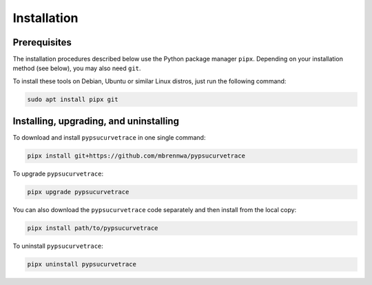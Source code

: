 ************
Installation
************

.. autosummary::
   :toctree: generated

   pypsucurvetrace


Prerequisites
-------------

The installation procedures described below use the Python package manager ``pipx``. Depending on your installation method (see below), you may also need ``git``.

To install these tools on Debian, Ubuntu or similar Linux distros, just run the following command:

.. code-block:: console

   sudo apt install pipx git


Installing, upgrading, and uninstalling
---------------------------------------

To download and install ``pypsucurvetrace`` in one single command:

.. code-block:: console

   pipx install git+https://github.com/mbrennwa/pypsucurvetrace

To upgrade ``pypsucurvetrace``:

.. code-block:: console

   pipx upgrade pypsucurvetrace

You can also download the ``pypsucurvetrace`` code separately and then install from the local copy:

.. code-block:: console

   pipx install path/to/pypsucurvetrace

To uninstall ``pypsucurvetrace``:

.. code-block:: console

   pipx uninstall pypsucurvetrace